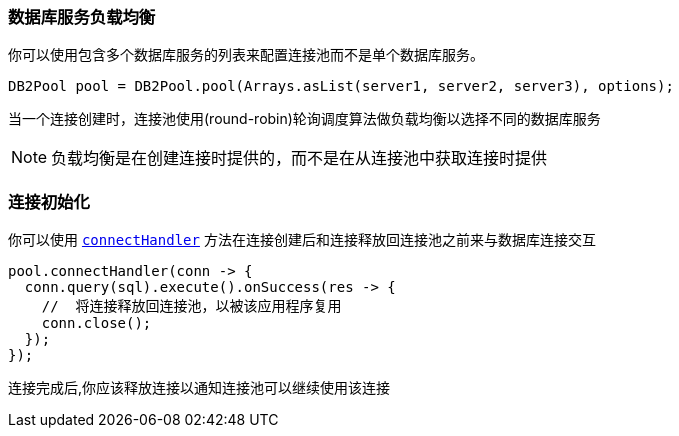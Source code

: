 === 数据库服务负载均衡

你可以使用包含多个数据库服务的列表来配置连接池而不是单个数据库服务。

[source,java]
----
DB2Pool pool = DB2Pool.pool(Arrays.asList(server1, server2, server3), options);
----

当一个连接创建时，连接池使用(round-robin)轮询调度算法做负载均衡以选择不同的数据库服务

NOTE: 负载均衡是在创建连接时提供的，而不是在从连接池中获取连接时提供

=== 连接初始化
你可以使用 `link:../../apidocs/io/vertx/sqlclient/Pool.html#connectHandler-io.vertx.core.Handler-[connectHandler]` 方法在连接创建后和连接释放回连接池之前来与数据库连接交互

[source,java]
----
pool.connectHandler(conn -> {
  conn.query(sql).execute().onSuccess(res -> {
    //  将连接释放回连接池，以被该应用程序复用
    conn.close();
  });
});
----
连接完成后,你应该释放连接以通知连接池可以继续使用该连接
